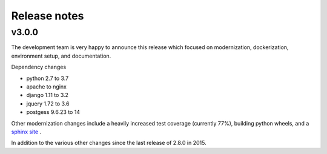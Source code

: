 Release notes
=============

v3.0.0
------

The development team is very happy to announce this release which focused on modernization, dockerization, environment setup, and documentation.

Dependency changes

- python 2.7 to 3.7
- apache to nginx
- django 1.11 to 3.2
- jquery 1.72 to 3.6
- postgess 9.6.23 to 14

Other modernization changes include a heavily increased test coverage (currently 77%), building python wheels, and a `sphinx site <https://data-workflow.readthedocs.io/en/latest/>`_ .

In addition to the various other changes since the last release of 2.8.0 in 2015.
